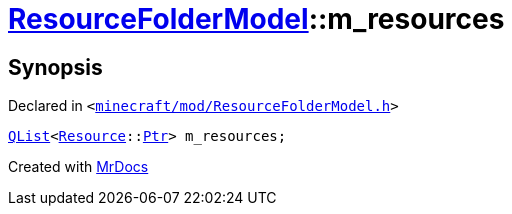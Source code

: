 [#ResourceFolderModel-m_resources]
= xref:ResourceFolderModel.adoc[ResourceFolderModel]::m&lowbar;resources
:relfileprefix: ../
:mrdocs:


== Synopsis

Declared in `&lt;https://github.com/PrismLauncher/PrismLauncher/blob/develop/minecraft/mod/ResourceFolderModel.h#L259[minecraft&sol;mod&sol;ResourceFolderModel&period;h]&gt;`

[source,cpp,subs="verbatim,replacements,macros,-callouts"]
----
xref:QList.adoc[QList]&lt;xref:Resource.adoc[Resource]::xref:Resource/Ptr.adoc[Ptr]&gt; m&lowbar;resources;
----



[.small]#Created with https://www.mrdocs.com[MrDocs]#

